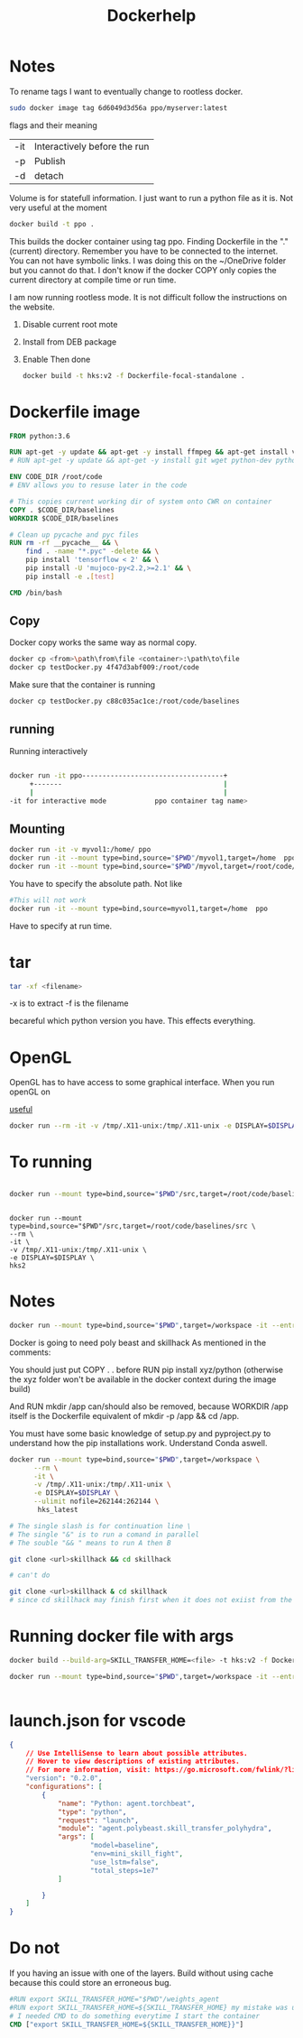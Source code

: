 #+title: Dockerhelp
* Notes

To rename tags
I want to eventually change to rootless docker.
#+begin_src bash
sudo docker image tag 6d6049d3d56a ppo/myserver:latest
#+end_src
flags and their meaning

| -it | Interactively before the run |
| -p  | Publish                      |
| -d  | detach                       |

 Volume is for statefull information. I just want to run a python file as it is. Not very useful at the moment

#+begin_src bash
docker build -t ppo .
#+end_src
This builds the docker container using tag ppo. Finding Dockerfile in the "."(current) directory. Remember you have to be connected to the internet. You can not have symbolic links. I was doing this on the ~/OneDrive folder but you cannot do that. I don't know if the docker COPY only copies the current directory at compile time or run time.

I am now running rootless mode. It is not difficult follow the instructions on the website.

1. Disable current root mote
2. Install from DEB package
3. Enable
   Then done

   #+begin_src bash
    docker build -t hks:v2 -f Dockerfile-focal-standalone .
   #+end_src



* Dockerfile image
#+begin_src dockerfile
FROM python:3.6

RUN apt-get -y update && apt-get -y install ffmpeg && apt-get install vim
# RUN apt-get -y update && apt-get -y install git wget python-dev python3-dev libopenmpi-dev python-pip zlib1g-dev cmake python-opencv

ENV CODE_DIR /root/code
# ENV allows you to resuse later in the code

# This copies current working dir of system onto CWR on container
COPY . $CODE_DIR/baselines
WORKDIR $CODE_DIR/baselines

# Clean up pycache and pyc files
RUN rm -rf __pycache__ && \
    find . -name "*.pyc" -delete && \
    pip install 'tensorflow < 2' && \
    pip install -U 'mujoco-py<2.2,>=2.1' && \
    pip install -e .[test]

CMD /bin/bash
#+end_src

** Copy

Docker copy works the same way as normal copy.

#+begin_src bash
docker cp <from>\path\from\file <container>:\path\to\file
docker cp testDocker.py 4f47d3abf009:/root/code

#+end_src
Make sure that the container is running
#+begin_src bash
docker cp testDocker.py c88c035ac1ce:/root/code/baselines
#+end_src
** running
Running interactively
#+begin_src bash

docker run -it ppo-----------------------------------+
     +-------                                        |
     |                                               |
-it for interactive mode            ppo container tag name>

#+end_src

** Mounting

#+begin_src bash
docker run -it -v myvol1:/home/ ppo
docker run -it --mount type=bind,source="$PWD"/myvol1,target=/home  ppo
docker run -it --mount type=bind,source="$PWD"/myvol,target=/root/code/baselines/src hks
#+end_src
You have to specify the absolute path. Not like
#+begin_src bash
#This will not work
docker run -it --mount type=bind,source=myvol1,target=/home  ppo
#+end_src
Have to specify at run time.

* tar

#+begin_src bash
tar -xf <filename>
#+end_src
-x is to extract
-f is the filename




becareful which python version you have. This effects everything.

* OpenGL

OpenGL has to have access to some graphical interface. When you run openGL on

[[https://medium.com/@benjamin.botto/opengl-and-cuda-applications-in-docker-af0eece000f1#:~:text=OpenGL%20code%20can%20be%20compiled,seen%20on%20the%20host%20machine.][useful]]
#+begin_src bash
docker run --rm -it -v /tmp/.X11-unix:/tmp/.X11-unix -e DISPLAY=$DISPLAY  hks2
#+end_src

* To running
#+begin_src bash

docker run --mount type=bind,source="$PWD"/src,target=/root/code/baselines/src --rm -it -v /tmp/.X11-unix:/tmp/.X11-unix -e DISPLAY=$DISPLAY  hks2
#+end_src
#+begin_src

docker run --mount type=bind,source="$PWD"/src,target=/root/code/baselines/src \
--rm \
-it \
-v /tmp/.X11-unix:/tmp/.X11-unix \
-e DISPLAY=$DISPLAY \
hks2
#+end_src

* Notes
#+begin_src bash
docker run --mount type=bind,source="$PWD",target=/workspace -it --entrypoint /bin/bash nle
#+end_src
Docker is going to need poly beast and skillhack
As mentioned in the comments:

You should just put COPY . . before RUN pip install xyz/python
(otherwise the xyz folder won't be available in the docker context during the image build)

And RUN mkdir /app can/should also be removed, because WORKDIR /app itself is the Dockerfile equivalent of mkdir -p /app && cd /app.


You must have some basic knowledge of setup.py and pyproject.py to understand how the pip installations work. Understand Conda aswell.

#+begin_src bash
docker run --mount type=bind,source="$PWD",target=/workspace \
      --rm \
      -it \
      -v /tmp/.X11-unix:/tmp/.X11-unix \
      -e DISPLAY=$DISPLAY \
      --ulimit nofile=262144:262144 \
       hks_latest
#+end_src

#+begin_src bash
# The single slash is for continuation line \
# The single "&" is to run a comand in parallel
# The souble "&& " means to run A then B

git clone <url>skillhack && cd skillhack

# can't do

git clone <url>skillhack & cd skillhack
# since cd skillhack may finish first when it does not exiist from the git clone

#+end_src
* Running docker file with args


   #+begin_src bash
    docker build --build-arg=SKILL_TRANSFER_HOME=<file> -t hks:v2 -f Dockerfile-focal-standalone .
   #+end_src

   #+begin_src bash
    docker run --mount type=bind,source="$PWD",target=/workspace -it --entrypoint /bin/bash hks:<version>


   #+end_src

* launch.json for vscode
#+begin_src json
{
    // Use IntelliSense to learn about possible attributes.
    // Hover to view descriptions of existing attributes.
    // For more information, visit: https://go.microsoft.com/fwlink/?linkid=830387
    "version": "0.2.0",
    "configurations": [
        {
            "name": "Python: agent.torchbeat",
            "type": "python",
            "request": "launch",
            "module": "agent.polybeast.skill_transfer_polyhydra",
            "args": [
                    "model=baseline",
                    "env=mini_skill_fight",
                    "use_lstm=false",
                    "total_steps=1e7"
            ]

        }
    ]
}
#+end_src
* Do not
If you having an issue with one of the layers. Build without using cache because this could store an erroneous bug.
#+begin_src dockerfile
#RUN export SKILL_TRANSFER_HOME="$PWD"/weights_agent
#RUN export SKILL_TRANSFER_HOME=${SKILL_TRANSFER_HOME} my mistake was using RUN. RUN is used to build the container
# I needed CMD to do something everytime I start the container
CMD ["export SKILL_TRANSFER_HOME=${SKILL_TRANSFER_HOME}}"]
#+end_src
